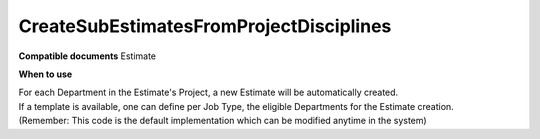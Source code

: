 CreateSubEstimatesFromProjectDisciplines
========================================

**Compatible documents**
Estimate

**When to use**

| For each Department in the Estimate's Project, a new Estimate will be automatically created.
| If a template is available, one can define per Job Type, the eligible Departments for the Estimate creation. 
| (Remember: This code is the default implementation which can be modified anytime in the system)

.. code-block:: c#
    :linenos:

    [Serializable]
    public class CreateSubEstimatesFromProjectDisciplinesDto
    {
        public Guid JobTypeId { get; set; }
        public IEnumerable<CreateSubEstimatesFromProjectDisciplinesDepartmentDto> Departments { get; set; }
    }

    [Serializable]
    public class CreateSubEstimatesFromProjectDisciplinesDepartmentDto
    {
        public Guid Id { get; set; }
    }

    if (!(Document is IEstimateObject estimate) || estimate.ProjectObject == null)
        return ActionResult.Success();
    var templates = await Host.GetTemplatesAsync(0, 100, "CreateSubEstimatesFromProjectDisciplines", null, estimate.JobTypeObject.Id.ToString(), null);
    if (estimate.ProjectObject == null)
        return ActionResult.Success();
    if (templates.Count() == 0)
    {
        var departments = await Host.GetDepartmentsAsync("", null, null, estimate.ProjectObject.Id);
        foreach (var department in departments)
        {
            var jobType = department.JobTypesList.FirstOrDefault(jt => jt.Active);
            if (jobType == null) continue;
            var newEstimate = Host.CreateEstimate();
            newEstimate.ContractObject = estimate.ContractObject;
            newEstimate.ProjectObject = estimate.ProjectObject;
            newEstimate.CompanyObject = department.CompanyObject;
            newEstimate.DivisionObject = department.DivisionObject;
            newEstimate.DepartmentObject = department;
            newEstimate.JobTypeObject = jobType;
            newEstimate.ClientObject = estimate.ClientObject;
            newEstimate.CommercialPaymentConditionObject = estimate.CommercialPaymentConditionObject;
            newEstimate.BrandObject = estimate.BrandObject;
            newEstimate.ProductObject = estimate.ProductObject;
            newEstimate.CurrencyObject = estimate.CurrencyObject;
            newEstimate.Exchange = estimate.CurrencyObject?.Sell ?? 1;
            newEstimate.EstimateTypeId = estimate.EstimateTypeId;
            newEstimate.ParentEstimateObject = estimate;
            newEstimate.IgnoreChanges = false;
            newEstimate.Name = estimate.Name + " - " + department.Name;
            newEstimate.DocumentTypeObject = estimate.DocumentTypeObject;
        }
    }
    else
    {
        var template = templates.First();
        var details = Host.DeserializeObject<CreateSubEstimatesFromProjectDisciplinesDto>(template.Details.ToString());
        if (details == null) return ActionResult.Success();
        var projectDepartments = await Host.GetDepartmentsAsync("", null, null, estimate.ProjectObject.Id);
        var detailsDepartmentsIds = new HashSet<Guid>(details.Departments.Select(d => d.Id));
        foreach (var detailDepartment in projectDepartments.Where(d => detailsDepartmentsIds.Contains(d.Id)))
        {
            var jobType = await Host.GetJobTypeByIdAsync(details.JobTypeId);
            var department = await Host.GetDepartmentByIdAsync(detailDepartment.Id);
            if (department == null || jobType == null) continue;
            var newEstimate = Host.CreateEstimate();
            newEstimate.ContractObject = estimate.ContractObject;
            newEstimate.ProjectObject = estimate.ProjectObject;
            newEstimate.CompanyObject = department.CompanyObject;
            newEstimate.DivisionObject = department.DivisionObject;
            newEstimate.DepartmentObject = department;
            newEstimate.JobTypeObject = jobType;
            newEstimate.ClientObject = estimate.ClientObject;
            newEstimate.CommercialPaymentConditionObject = estimate.CommercialPaymentConditionObject;
            newEstimate.BrandObject = estimate.BrandObject;
            newEstimate.ProductObject = estimate.ProductObject;
            newEstimate.CurrencyObject = estimate.CurrencyObject;
            newEstimate.Exchange = estimate.CurrencyObject?.Sell ?? 1;
            newEstimate.EstimateTypeId = estimate.EstimateTypeId;
            newEstimate.ParentEstimateObject = estimate;
            newEstimate.IgnoreChanges = false;
            newEstimate.Name = estimate.Name + " - " + department.Name;
            newEstimate.DocumentTypeObject = estimate.DocumentTypeObject;
        }
    }
    return ActionResult.Success();
